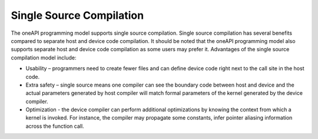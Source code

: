 .. _single-source-compilation:

Single Source Compilation
=========================


The oneAPI programming model supports single source compilation. Single
source compilation has several benefits compared to separate host and
device code compilation. It should be noted that the oneAPI programming
model also supports separate host and device code compilation as some
users may prefer it. Advantages of the single source compilation model
include:


-  Usability – programmers need to create fewer files and can define
   device code right next to the call site in the host code.
-  Extra safety – single source means one compiler can see the boundary
   code between host and device and the actual parameters generated by
   host compiler will match formal parameters of the kernel generated by
   the device compiler.
-  Optimization - the device compiler can perform additional
   optimizations by knowing the context from which a kernel is invoked.
   For instance, the compiler may propagate some constants, infer
   pointer aliasing information across the function call.

